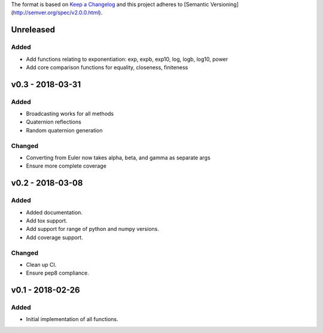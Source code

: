 The format is based on `Keep a Changelog <http://keepachangelog.com/en/1.0.0/>`_
and this project adheres to [Semantic Versioning](http://semver.org/spec/v2.0.0.html).


Unreleased
----------

Added
+++++

* Add functions relating to exponentiation: exp, expb, exp10, log, logb, log10, power
* Add core comparison functions for equality, closeness, finiteness

v0.3 - 2018-03-31
-----------------

Added
+++++

* Broadcasting works for all methods
* Quaternion reflections
* Random quaternion generation

Changed
+++++++

* Converting from Euler now takes alpha, beta, and gamma as separate args
* Ensure more complete coverage

v0.2 - 2018-03-08
-----------------

Added
+++++

* Added documentation.
* Add tox support.
* Add support for range of python and numpy versions.
* Add coverage support.

Changed
+++++++

* Clean up CI.
* Ensure pep8 compliance.

v0.1 - 2018-02-26
-----------------

Added
+++++
* Initial implementation of all functions.
